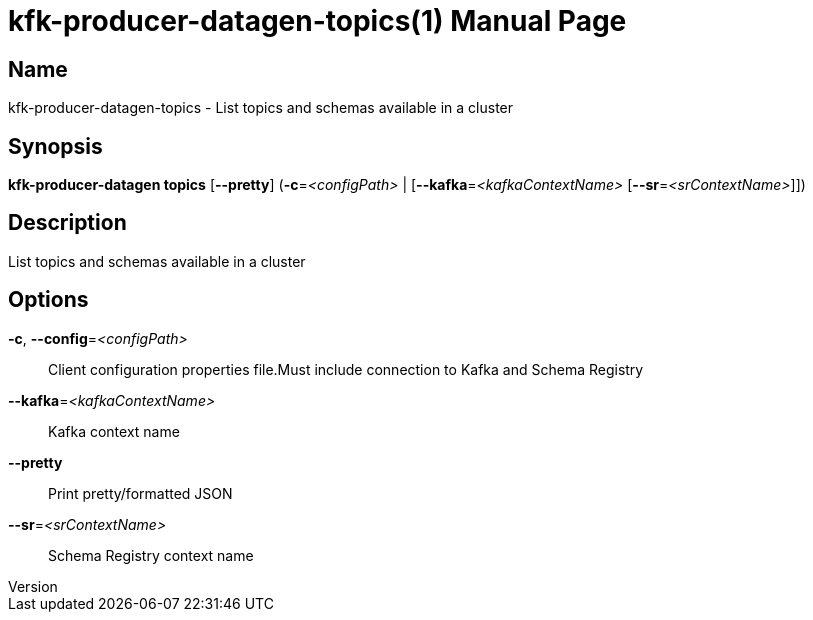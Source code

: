 // tag::picocli-generated-full-manpage[]
// tag::picocli-generated-man-section-header[]
:doctype: manpage
:revnumber: 
:manmanual: Kfk-producer-datagen Manual
:mansource: 
:man-linkstyle: pass:[blue R < >]
= kfk-producer-datagen-topics(1)

// end::picocli-generated-man-section-header[]

// tag::picocli-generated-man-section-name[]
== Name

kfk-producer-datagen-topics - List topics and schemas available in a cluster

// end::picocli-generated-man-section-name[]

// tag::picocli-generated-man-section-synopsis[]
== Synopsis

*kfk-producer-datagen topics* [*--pretty*] (*-c*=_<configPath>_ |
                            [*--kafka*=_<kafkaContextName>_ [*--sr*=_<srContextName>_]])

// end::picocli-generated-man-section-synopsis[]

// tag::picocli-generated-man-section-description[]
== Description

List topics and schemas available in a cluster

// end::picocli-generated-man-section-description[]

// tag::picocli-generated-man-section-options[]
== Options

*-c*, *--config*=_<configPath>_::
  Client configuration properties file.Must include connection to Kafka and Schema Registry

*--kafka*=_<kafkaContextName>_::
  Kafka context name

*--pretty*::
  Print pretty/formatted JSON

*--sr*=_<srContextName>_::
  Schema Registry context name

// end::picocli-generated-man-section-options[]

// tag::picocli-generated-man-section-arguments[]
// end::picocli-generated-man-section-arguments[]

// tag::picocli-generated-man-section-commands[]
// end::picocli-generated-man-section-commands[]

// tag::picocli-generated-man-section-exit-status[]
// end::picocli-generated-man-section-exit-status[]

// tag::picocli-generated-man-section-footer[]
// end::picocli-generated-man-section-footer[]

// end::picocli-generated-full-manpage[]
